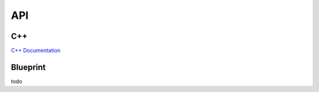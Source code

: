 API
=====

.. API:

C++
------------
`C++ Documentation <doxygen_generated/html/index.html>`_

Blueprint
----------------
todo

